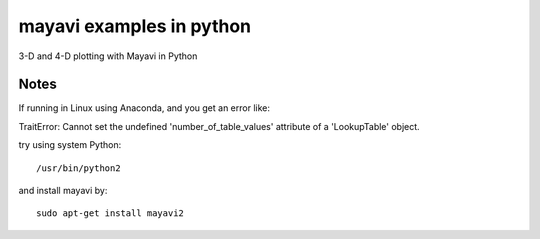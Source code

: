 
=========================
mayavi examples in python
=========================

.. image:: mayavi_iono.png
  :alt: [example ionosphere in Mayavi]
  
3-D and 4-D plotting with Mayavi in Python

Notes
=====
If running in Linux using Anaconda, and you get an error like:

TraitError: Cannot set the undefined 'number_of_table_values' attribute of a 'LookupTable' object.

try using system Python::

  /usr/bin/python2

and install mayavi by::

  sudo apt-get install mayavi2 

